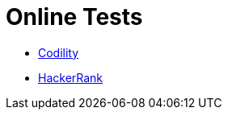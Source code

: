 = Online Tests

* link:https://www.codility.com/[Codility]

* link:https://www.hackerrank.com/domains/tutorials/10-days-of-javascript[HackerRank]

